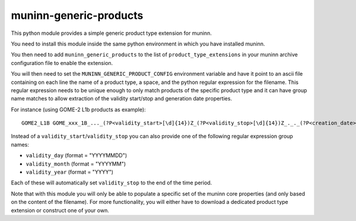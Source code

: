 muninn-generic-products
=======================

This python module provides a simple generic product type extension for muninn.

You need to install this module inside the same python environment in which
you have installed muninn.

You then need to add ``muninn_generic_products`` to the list of
``product_type_extensions`` in your muninn archive configuration file to
enable the extension.

You will then need to set the ``MUNINN_GENERIC_PRODUCT_CONFIG`` environment
variable and have it point to an ascii file containing on each line the name of
a product type, a space, and the python regular expression for the filename.
This regular expression needs to be unique enough to only match products of
the specific product type and it can have group name matches to allow
extraction of the validity start/stop and generation date properties.

For instance (using GOME-2 L1b products as example)::

    GOME2_L1B GOME_xxx_1B_..._(?P<validity_start>[\d]{14})Z_(?P<validity_stop>[\d]{14})Z_._._(?P<creation_date>[\d]{14})Z

Instead of a ``validity_start``/``validity_stop`` you can also provide one of
the following regular expression group names:

- ``validity_day`` (format = "YYYYMMDD")
- ``validity_month`` (format = "YYYYMM")
- ``validity_year`` (format = "YYYY")
 
Each of these will automatically set ``validity_stop`` to the end of the time
period.


Note that with this module you will only be able to populate a specific set of
the muninn core properties (and only based on the content of the filename).
For more functionality, you will either have to download a dedicated product
type extension or construct one of your own.
